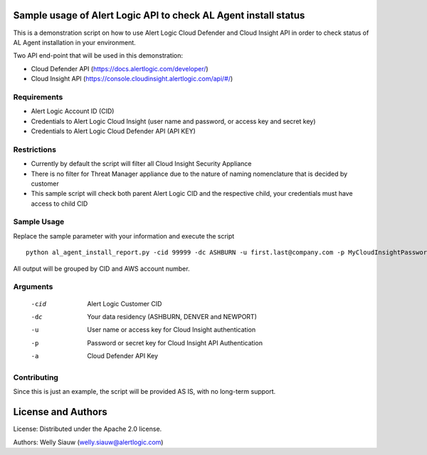 Sample usage of Alert Logic API to check AL Agent install status
================================================================
This is a demonstration script on how to use Alert Logic Cloud Defender and Cloud Insight API in order to check status of AL Agent installation in your environment.

Two API end-point that will be used in this demonstration:

* Cloud Defender API (https://docs.alertlogic.com/developer/)
* Cloud Insight API (https://console.cloudinsight.alertlogic.com/api/#/)


Requirements
------------
* Alert Logic Account ID (CID)
* Credentials to Alert Logic Cloud Insight (user name and password, or access key and secret key)
* Credentials to Alert Logic Cloud Defender API (API KEY)

Restrictions
---------------
* Currently by default the script will filter all Cloud Insight Security Appliance
* There is no filter for Threat Manager appliance due to the nature of naming nomenclature that is decided by customer
* This sample script will check both parent Alert Logic CID and the respective child, your credentials must have access to child CID


Sample Usage
------------
Replace the sample parameter with your information and execute the script ::

    python al_agent_install_report.py -cid 99999 -dc ASHBURN -u first.last@company.com -p MyCloudInsightPassword -a MyCloudDefenderAPIKey

All output will be grouped by CID and AWS account number.


Arguments
----------
  -cid    Alert Logic Customer CID
  -dc     Your data residency (ASHBURN, DENVER and NEWPORT)
  -u      User name or access key for Cloud Insight authentication
  -p      Password or secret key for Cloud Insight API Authentication
  -a      Cloud Defender API Key

Contributing
------------
Since this is just an example, the script will be provided AS IS, with no long-term support.

License and Authors
===================
License:
Distributed under the Apache 2.0 license.

Authors:
Welly Siauw (welly.siauw@alertlogic.com)
